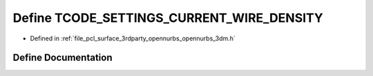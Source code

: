 .. _exhale_define_opennurbs__3dm_8h_1af374d26b57fe87c0b0e554b5f6d048a1:

Define TCODE_SETTINGS_CURRENT_WIRE_DENSITY
==========================================

- Defined in :ref:`file_pcl_surface_3rdparty_opennurbs_opennurbs_3dm.h`


Define Documentation
--------------------


.. doxygendefine:: TCODE_SETTINGS_CURRENT_WIRE_DENSITY
